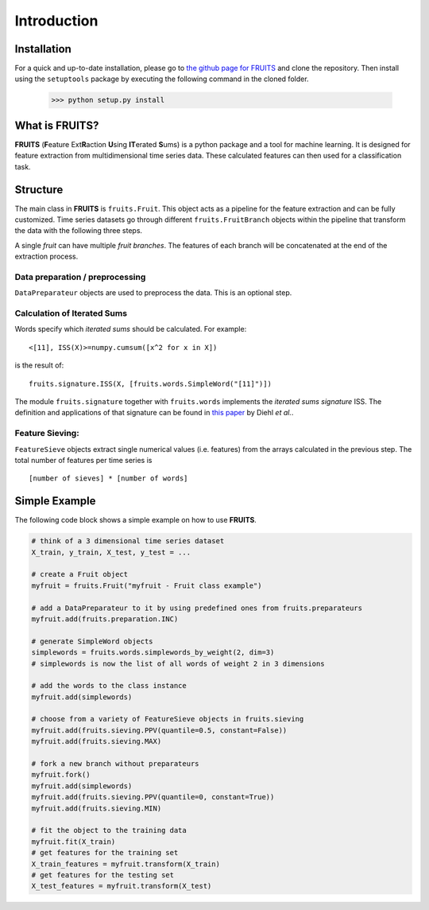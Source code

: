 Introduction
============

Installation
------------

For a quick and up-to-date installation, please go to
`the github page for FRUITS <https://github.com/alienkrieg/fruits>`_
and clone the repository. Then install using the ``setuptools`` package by
executing the following command in the cloned folder.

	>>> python setup.py install

What is FRUITS?
---------------

**FRUITS** (**F**\ eature Ext\ **R**\ action **U**\ sing **IT**\ erated **S**\ ums) is a
python package and a tool for machine learning. It is designed for feature extraction from multidimensional
time series data. These calculated features can then used for a classification task.

Structure
---------

The main class in **FRUITS** is ``fruits.Fruit``. This object acts as a pipeline for the feature extraction and can be fully customized.
Time series datasets go through different ``fruits.FruitBranch`` objects within the pipeline that transform the data with the following three steps.

A single *fruit* can have multiple *fruit branches*. The features of each branch will be concatenated at the end of the extraction process.

Data preparation / preprocessing
^^^^^^^^^^^^^^^^^^^^^^^^^^^^^^^^
``DataPreparateur`` objects are used to preprocess the data.
This is an optional step.

Calculation of Iterated Sums
^^^^^^^^^^^^^^^^^^^^^^^^^^^^
Words specify which *iterated sums* should be calculated.
For example::

	<[11], ISS(X)>=numpy.cumsum([x^2 for x in X])

is the result of::

	fruits.signature.ISS(X, [fruits.words.SimpleWord("[11]")])

The module ``fruits.signature`` together with ``fruits.words`` implements the *iterated sums signature* ISS.
The definition and applications of that signature can be found in `this paper <https://link.springer.com/article/10.1007/s10440-020-00333-x>`_
by Diehl *et al.*.

Feature Sieving:
^^^^^^^^^^^^^^^^
``FeatureSieve`` objects extract single numerical values (i.e. features) from the arrays calculated in the previous step.
The total number of features per time series is ::

	[number of sieves] * [number of words]

Simple Example
--------------

The following code block shows a simple example on how to use **FRUITS**.

.. code-block:: python

	# think of a 3 dimensional time series dataset
	X_train, y_train, X_test, y_test = ...

	# create a Fruit object
	myfruit = fruits.Fruit("myfruit - Fruit class example")

	# add a DataPreparateur to it by using predefined ones from fruits.preparateurs
	myfruit.add(fruits.preparation.INC)

	# generate SimpleWord objects
	simplewords = fruits.words.simplewords_by_weight(2, dim=3)
	# simplewords is now the list of all words of weight 2 in 3 dimensions

	# add the words to the class instance
	myfruit.add(simplewords)

	# choose from a variety of FeatureSieve objects in fruits.sieving
	myfruit.add(fruits.sieving.PPV(quantile=0.5, constant=False))
	myfruit.add(fruits.sieving.MAX)

	# fork a new branch without preparateurs
	myfruit.fork()
	myfruit.add(simplewords)
	myfruit.add(fruits.sieving.PPV(quantile=0, constant=True))
	myfruit.add(fruits.sieving.MIN)

	# fit the object to the training data
	myfruit.fit(X_train)
	# get features for the training set
	X_train_features = myfruit.transform(X_train)
	# get features for the testing set
	X_test_features = myfruit.transform(X_test)
